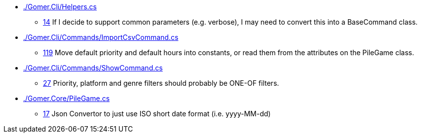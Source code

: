 * link:./Gomer.Cli/Helpers.cs[]
** link:./Gomer.Cli/Helpers.cs#L14[14] If I decide to support common parameters (e.g. verbose), I may need to convert this into a BaseCommand class.
* link:./Gomer.Cli/Commands/ImportCsvCommand.cs[]
** link:./Gomer.Cli/Commands/ImportCsvCommand.cs#L119[119] Move default priority and default hours into constants, or read them from the attributes on the PileGame class.
* link:./Gomer.Cli/Commands/ShowCommand.cs[]
** link:./Gomer.Cli/Commands/ShowCommand.cs#L27[27] Priority, platform and genre filters should probably be ONE-OF filters.
* link:./Gomer.Core/PileGame.cs[]
** link:./Gomer.Core/PileGame.cs#L17[17] Json Convertor to just use ISO short date format (i.e. yyyy-MM-dd)
